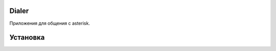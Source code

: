 Dialer
======

Приложения для общения с asterisk.


Установка
======
.. code-block:: python
  git clone https://github.com/alafin/dialer.git
  virtualenv .env
  source .env/bin/activate
  pip install -r requirements.txt
